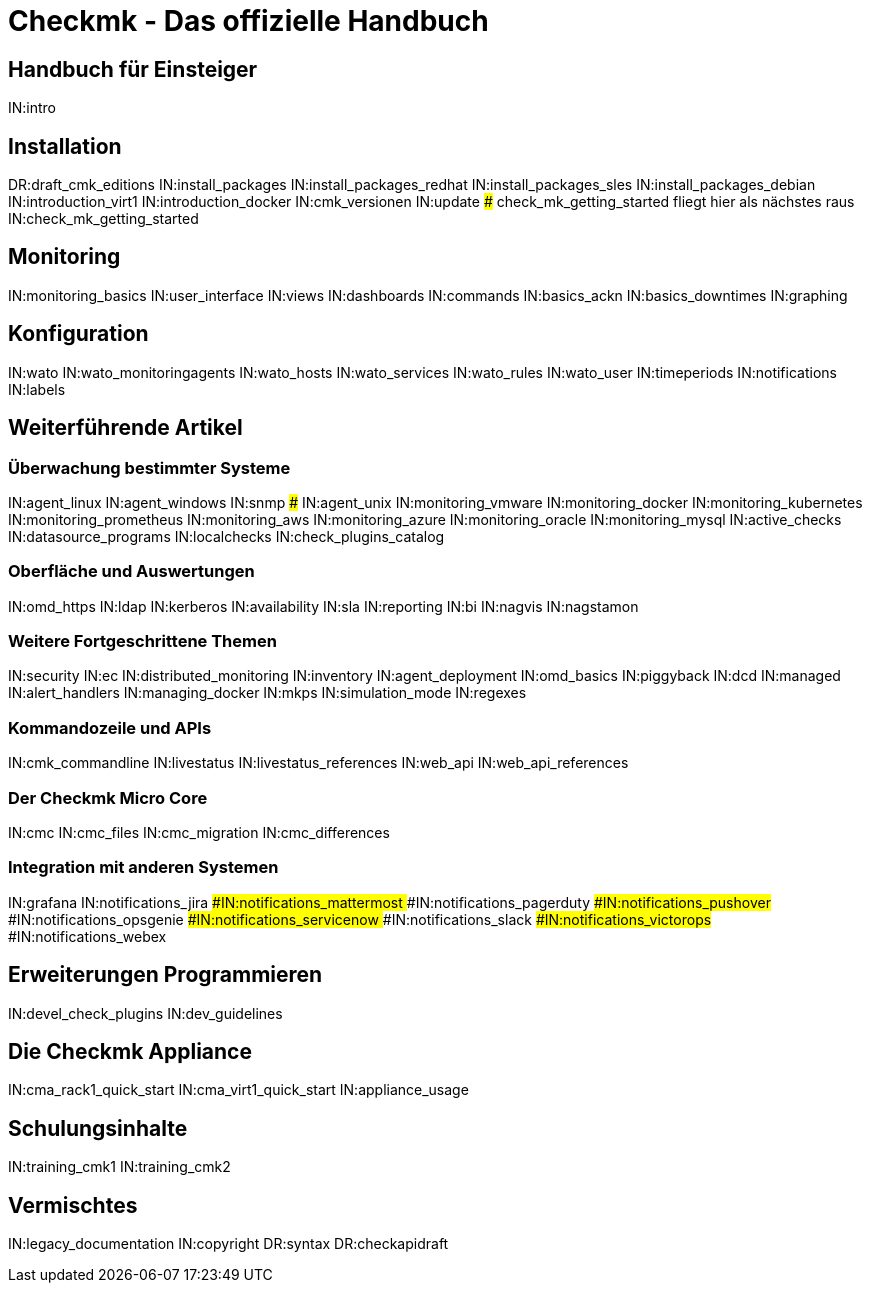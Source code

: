 = Checkmk - Das offizielle Handbuch

== Handbuch für Einsteiger
IN:intro

== Installation
DR:draft_cmk_editions
IN:install_packages
IN:install_packages_redhat
IN:install_packages_sles
IN:install_packages_debian
IN:introduction_virt1
IN:introduction_docker
IN:cmk_versionen
IN:update
### check_mk_getting_started fliegt hier als nächstes raus
IN:check_mk_getting_started

== Monitoring

IN:monitoring_basics
IN:user_interface
IN:views
IN:dashboards
IN:commands
IN:basics_ackn
IN:basics_downtimes
IN:graphing

== Konfiguration

IN:wato
IN:wato_monitoringagents
IN:wato_hosts
IN:wato_services
IN:wato_rules
IN:wato_user
IN:timeperiods
IN:notifications
IN:labels

== Weiterführende Artikel

=== Überwachung bestimmter Systeme

IN:agent_linux
IN:agent_windows
IN:snmp
### IN:agent_unix
IN:monitoring_vmware
IN:monitoring_docker
IN:monitoring_kubernetes
IN:monitoring_prometheus
IN:monitoring_aws
IN:monitoring_azure
IN:monitoring_oracle
IN:monitoring_mysql
IN:active_checks
IN:datasource_programs
IN:localchecks
IN:check_plugins_catalog

=== Oberfläche und Auswertungen

IN:omd_https
IN:ldap
IN:kerberos
IN:availability
IN:sla
IN:reporting
IN:bi
IN:nagvis
IN:nagstamon

=== Weitere Fortgeschrittene Themen

IN:security
IN:ec
IN:distributed_monitoring
IN:inventory
IN:agent_deployment
IN:omd_basics
IN:piggyback
IN:dcd
IN:managed
IN:alert_handlers
IN:managing_docker
IN:mkps
IN:simulation_mode
IN:regexes

=== Kommandozeile und APIs

IN:cmk_commandline
IN:livestatus
IN:livestatus_references
IN:web_api
IN:web_api_references


=== Der Checkmk Micro Core

IN:cmc
IN:cmc_files
IN:cmc_migration
IN:cmc_differences

=== Integration mit anderen Systemen

IN:grafana
IN:notifications_jira
###IN:notifications_mattermost
###IN:notifications_pagerduty
###IN:notifications_pushover
###IN:notifications_opsgenie
###IN:notifications_servicenow
###IN:notifications_slack
###IN:notifications_victorops
###IN:notifications_webex

== Erweiterungen Programmieren

IN:devel_check_plugins
IN:dev_guidelines

[#cma]
== Die Checkmk Appliance

IN:cma_rack1_quick_start
IN:cma_virt1_quick_start
IN:appliance_usage

== Schulungsinhalte

IN:training_cmk1
IN:training_cmk2

== Vermischtes

IN:legacy_documentation
IN:copyright
DR:syntax
DR:checkapidraft
